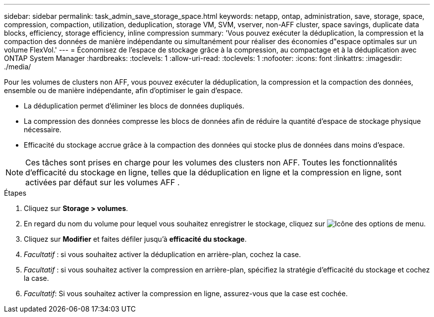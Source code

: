 ---
sidebar: sidebar 
permalink: task_admin_save_storage_space.html 
keywords: netapp, ontap, administration, save, storage, space, compression, compaction, utilization, deduplication, storage VM, SVM, vserver, non-AFF cluster, space savings, duplicate data blocks, efficiency, storage efficiency, inline compression 
summary: 'Vous pouvez exécuter la déduplication, la compression et la compaction des données de manière indépendante ou simultanément pour réaliser des économies d"espace optimales sur un volume FlexVol.' 
---
= Économisez de l'espace de stockage grâce à la compression, au compactage et à la déduplication avec ONTAP System Manager
:hardbreaks:
:toclevels: 1
:allow-uri-read: 
:toclevels: 1
:nofooter: 
:icons: font
:linkattrs: 
:imagesdir: ./media/


[role="lead"]
Pour les volumes de clusters non AFF, vous pouvez exécuter la déduplication, la compression et la compaction des données, ensemble ou de manière indépendante, afin d'optimiser le gain d'espace.

* La déduplication permet d'éliminer les blocs de données dupliqués.
* La compression des données compresse les blocs de données afin de réduire la quantité d'espace de stockage physique nécessaire.
* Efficacité du stockage accrue grâce à la compaction des données qui stocke plus de données dans moins d'espace.



NOTE: Ces tâches sont prises en charge pour les volumes des clusters non AFF. Toutes les fonctionnalités d'efficacité du stockage en ligne, telles que la déduplication en ligne et la compression en ligne, sont activées par défaut sur les volumes AFF .

.Étapes
. Cliquez sur *Storage > volumes*.
. En regard du nom du volume pour lequel vous souhaitez enregistrer le stockage, cliquez sur image:icon_kabob.gif["Icône des options de menu"].
. Cliquez sur *Modifier* et faites défiler jusqu'à *efficacité du stockage*.
. _Facultatif_ : si vous souhaitez activer la déduplication en arrière-plan, cochez la case.
. _Facultatif_ : si vous souhaitez activer la compression en arrière-plan, spécifiez la stratégie d'efficacité du stockage et cochez la case.
. _Facultatif_: Si vous souhaitez activer la compression en ligne, assurez-vous que la case est cochée.

